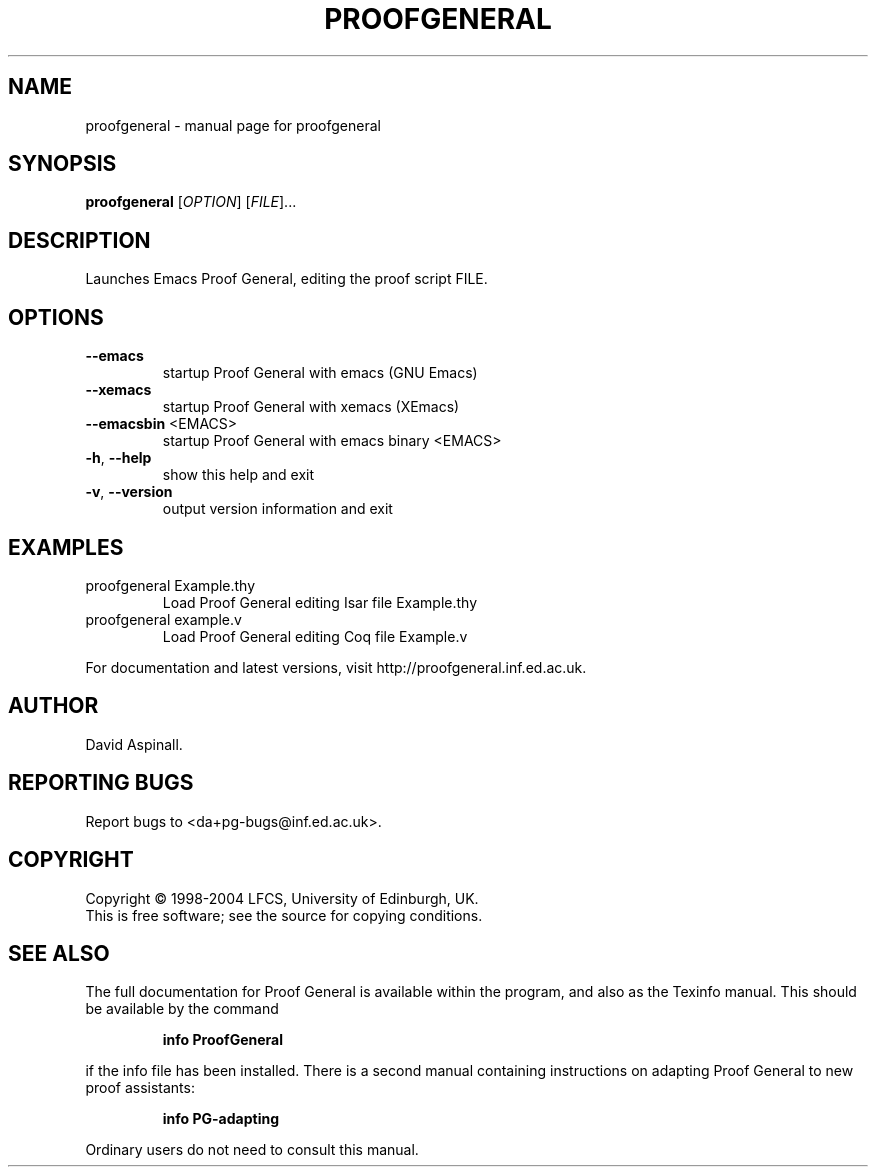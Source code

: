 .\" DO NOT MODIFY THIS FILE!  It was generated by help2man 1.29.
.\" Well, actually, it was edited after that by me, so the dire
.\" warning should not be greatly feared.
.\" This is based on the output of: help2man ../bin/proofgeneral
.\"
.\" $Id$
.\"
.TH PROOFGENERAL "1" "March 2004" "proofgeneral" "User Commands"
.SH NAME
proofgeneral \- manual page for proofgeneral
.SH SYNOPSIS
.B proofgeneral
[\fIOPTION\fR] [\fIFILE\fR]...
.SH DESCRIPTION
Launches Emacs Proof General, editing the proof script FILE.
.SH OPTIONS
.TP
\fB\-\-emacs\fR
startup Proof General with emacs (GNU Emacs)
.TP
\fB\-\-xemacs\fR
startup Proof General with xemacs (XEmacs)
.TP
\fB\-\-emacsbin\fR <EMACS>
startup Proof General with emacs binary <EMACS>
.TP
\fB\-h\fR, \fB\-\-help\fR
show this help and exit
.TP
\fB\-v\fR, \fB\-\-version\fR
output version information and exit
.SH EXAMPLES
.TP
proofgeneral Example.thy
Load Proof General editing Isar file Example.thy
.TP
proofgeneral example.v
Load Proof General editing Coq file Example.v
.PP
For documentation and latest versions, visit http://proofgeneral.inf.ed.ac.uk.
.SH AUTHOR
David Aspinall.
.SH "REPORTING BUGS"
Report bugs to <da+pg-bugs@inf.ed.ac.uk>.
.SH COPYRIGHT
Copyright \(co 1998-2004 LFCS, University of Edinburgh, UK.
.br
This is free software; see the source for copying conditions.
.SH "SEE ALSO"
The full documentation for Proof General is available within
the program, and also as the Texinfo manual.  This should be
available by the command
.IP
.B info ProofGeneral
.PP
if the info file has been installed.  There is a second
manual containing instructions on adapting Proof General
to new proof assistants:
.IP
.B info PG-adapting
.PP
Ordinary users do not need to consult this manual.
